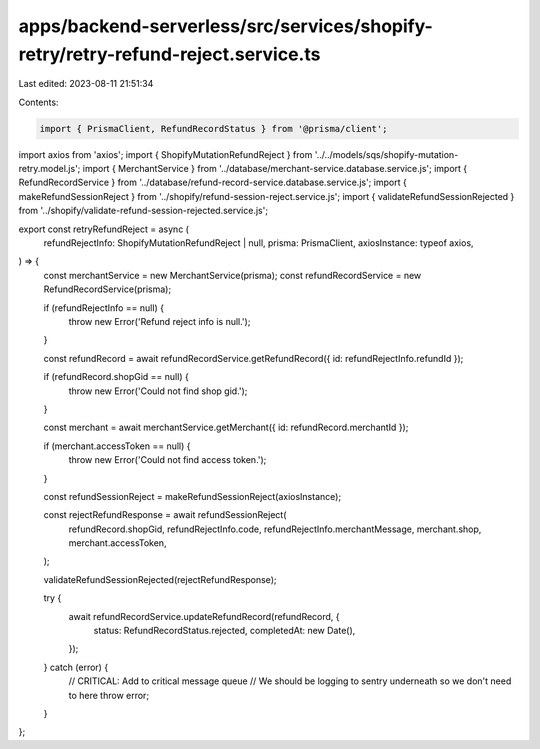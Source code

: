 apps/backend-serverless/src/services/shopify-retry/retry-refund-reject.service.ts
=================================================================================

Last edited: 2023-08-11 21:51:34

Contents:

.. code-block:: ts

    import { PrismaClient, RefundRecordStatus } from '@prisma/client';
import axios from 'axios';
import { ShopifyMutationRefundReject } from '../../models/sqs/shopify-mutation-retry.model.js';
import { MerchantService } from '../database/merchant-service.database.service.js';
import { RefundRecordService } from '../database/refund-record-service.database.service.js';
import { makeRefundSessionReject } from '../shopify/refund-session-reject.service.js';
import { validateRefundSessionRejected } from '../shopify/validate-refund-session-rejected.service.js';

export const retryRefundReject = async (
    refundRejectInfo: ShopifyMutationRefundReject | null,
    prisma: PrismaClient,
    axiosInstance: typeof axios,
) => {
    const merchantService = new MerchantService(prisma);
    const refundRecordService = new RefundRecordService(prisma);

    if (refundRejectInfo == null) {
        throw new Error('Refund reject info is null.');
    }

    const refundRecord = await refundRecordService.getRefundRecord({ id: refundRejectInfo.refundId });

    if (refundRecord.shopGid == null) {
        throw new Error('Could not find shop gid.');
    }

    const merchant = await merchantService.getMerchant({ id: refundRecord.merchantId });

    if (merchant.accessToken == null) {
        throw new Error('Could not find access token.');
    }

    const refundSessionReject = makeRefundSessionReject(axiosInstance);

    const rejectRefundResponse = await refundSessionReject(
        refundRecord.shopGid,
        refundRejectInfo.code,
        refundRejectInfo.merchantMessage,
        merchant.shop,
        merchant.accessToken,
    );

    validateRefundSessionRejected(rejectRefundResponse);

    try {
        await refundRecordService.updateRefundRecord(refundRecord, {
            status: RefundRecordStatus.rejected,
            completedAt: new Date(),
        });
    } catch (error) {
        // CRITICAL: Add to critical message queue
        // We should be logging to sentry underneath so we don't need to here
        throw error;
    }
};


